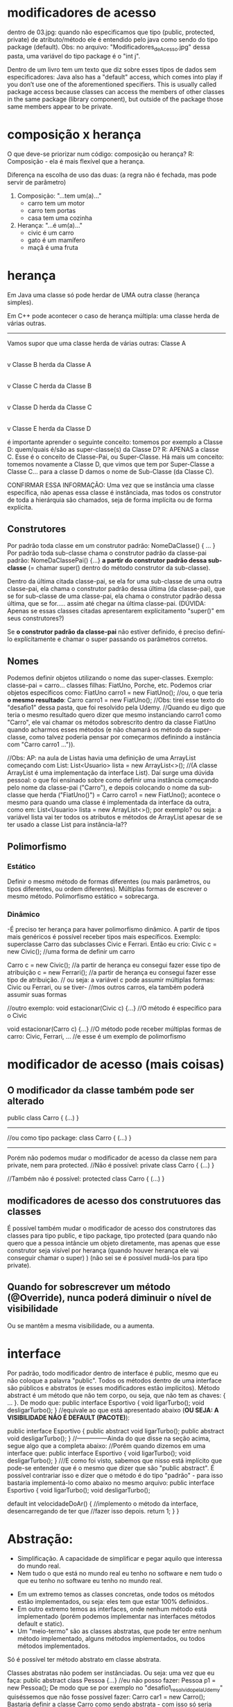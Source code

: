 * modificadores de acesso
dentro de 03.jpg: quando não especificamos que tipo (public, protected, private) de atributo/método ele é entendido pelo java como sendo do tipo package (default). Obs: no arquivo: "Modificadores_de_Acesso.jpg" dessa pasta, uma variável do tipo package é o "int j".

Dentro de um livro tem um texto que diz sobre esses tipos de dados sem especificadores:
	Java also has a "default" access, which comes into play if you don’t use one of the aforementioned specifiers. This is usually called package access because classes can access the members of other classes in the same package (library component), but outside of the package those same members appear to be private.

* composição x herança
O que deve-se priorizar num código: composição ou herança?
R: Composição - ela é mais flexível que a herança.

Diferença na escolha de uso das duas: (a regra não é fechada, mas pode servir de parâmetro)
1) Composição: "...tem um(a)..."
	- carro tem um motor
	- carro tem portas
	- casa tem uma cozinha

2) Herança: "...é um(a)..."
	- civic é um carro
	- gato é um mamífero
	- maçã é uma fruta
* herança
Em Java uma classe só pode herdar de UMA outra classe 
(herança simples).

Em C++ pode acontecer o caso de herança múltipla: uma classe herda de várias outras.
------------------
Vamos supor que uma classe herda de várias outras:
Classe A
   |
   v
Classe B herda da Classe A
   |
   v
Classe C herda da Classe B
   |
   v
Classe D herda da Classe C
   |
   v
Classe E herda da Classe D

é importante aprender o seguinte conceito: tomemos por exemplo a Classe D: quem/quais é/são as super-classe(s) da Classe D? R: APENAS a classe C. Esse é o conceito de Classe-Pai, ou Super-Classe.
	Há mais um conceito: tomemos novamente a Classe D, que vimos que tem por Super-Classe a Classe C... para a classe D damos o nome de Sub-Classe (da Classe C). 

CONFIRMAR ESSA INFORMAÇÃO: Uma vez que se instância uma classe específica, não apenas essa classe é instânciada, mas todos os construtor de toda a hierárquia são chamados, seja de forma implícita ou de forma explícita.

** Construtores
Por padrão toda classe em um construtor padrão: 
	NomeDaClasse() { ... }
Por padrão toda sub-classe chama o construtor padrão da classe-pai padrão: NomeDaClassePai() {...} *a partir do construtor padrão dessa sub-classe* (= chamar super() dentro do método construtor da sub-classe).

Dentro da última citada classe-pai, se ela for uma sub-classe de uma outra classe-pai, ela chama o construtor padrão dessa última (da classe-pai), que se for sub-classe de uma classe-pai, ela chama o construtor padrão dessa última, que se for..... assim até chegar na última classe-pai. (DÚVIDA: Apenas se essas classes citadas apresentarem explícitamento "super()" em seus construtores?)

	Se *o construtor padrão da classe-pai* não estiver definido, é preciso definí-lo explícitamente e chamar o super passando os parâmetros corretos.
	
** Nomes
Podemos definir objetos utilizando o nome das super-classes. Exemplo: classe-pai = carro... classes filhas: FiatUno, Porche, etc.
Podemos criar objetos específicos como:
	FiatUno carro1 = new FiatUno();
	//ou, o que teria *o mesmo resultado*:
	Carro carro1 = new FiatUno();
//Obs: tirei esse texto do "desafio1" dessa pasta, que foi resolvido pela Udemy.
//Quando eu digo que teria o mesmo resultado quero dizer que mesmo instanciando carro1 como "Carro", ele vai chamar os métodos sobrescrito dentro da classe FiatUno quando acharmos esses métodos (e não chamará os método da super-classe, como talvez poderia pensar por começarmos definindo a instância com "Carro carro1 ...")).

//Obs: AP: na aula de Listas havia uma definição de uma ArrayList começando com List:
	List<Usuario> lista = new ArrayList<>();
//(A classe ArrayList é uma implementação da interface List). Daí surge uma dúvida pessoal: o que foi ensinado sobre como definir uma instância começando pelo nome da classe-pai ("Carro"), e depois colocando o nome da sub-classe que herda ("FiatUno()") = Carro carro1 = new FiatUno();
acontece o mesmo para quando uma classe é implementada da interface da outra, como em:
	List<Usuario> lista = new ArrayList<>();
por exemplo? ou seja: a variável lista vai ter todos os atributos e métodos de ArrayList apesar de se ter usado a classe List para instância-la??

** Polimorfismo
*** Estático
		Definir o mesmo método de formas diferentes (ou mais parâmetros, ou tipos diferentes, ou ordem diferentes). Múltiplas formas de escrever o mesmo método. Polimorfismo estático = sobrecarga.
*** Dinâmico
		-É preciso ter herança para haver polimorfismo dinâmico. A partir de tipos mais genéricos é possível receber tipos mais específicos. Exemplo: superclasse Carro das subclasses Civic e Ferrari. Então eu crio:
		Civic c = new Civic(); //uma forma de definir um carro

		Carro c = new Civic(); //a partir de herança eu consegui fazer esse tipo de atribuição
		c = new Ferrari(); //a partir de herança eu consegui fazer esse tipo de atribuição.
				// ou seja: a variável c pode assumir múltiplas formas: Civic ou Ferrari, ou se tiver-
				//mos outros carros, ela também poderá assumir suas formas

		//outro exemplo:
		void estacionar(Civic c) {...} //O método é específico para o Civic
		
		void estacionar(Carro c) {...} //O método pode receber múltiplas formas de carro: Civic, Ferrari, ...
						//e esse é um exemplo de polimorfismo
		
* modificador de acesso (mais coisas)
** O modificador *da classe* também pode ser alterado

public class Carro {
	(...)	
}	

----------------

//ou como tipo package:
class Carro {
	(...)	
}	

----------------
Porém não podemos mudar o modificador de acesso da classe nem para private, nem para protected.
//Não é possível:
private class Carro {
	(...)	
}	

//Também não é possível:
protected class Carro {
	(...)	
}	

** modificadores de acesso dos construtuores das classes
É possível também mudar o modificador de acesso dos construtores das classes para tipo public, e tipo package, tipo protected (para quando não quero que a pessoa intâncie um objeto diretamente, mas apenas que esse construtor seja visível por herança (quando houver herança ele vai conseguir chamar o super) )  (não sei se é possível mudá-los para tipo private).

** Quando for sobrescrever um método (@Override), nunca poderá diminuir o nível de visibilidade
Ou se mantêm a mesma visibilidade, ou a aumenta.

* interface
Por padrão, todo modificador dentro de interface é public, mesmo que eu não coloque a palavra "public".
Todos os métodos dentro de uma interface são públicos e abstratos (e esses modificadores estão implícitos).
Método abstract é um método que não tem corpo, ou seja, que não tem as chaves: { ... }. 
De modo que:
	public interface Esportivo {
		void ligarTurbo();
		void desligarTurbo();
	}
//equivale ao que está apresentado abaixo (*OU SEJA: A VISIBILIDADE NÃO É DEFAULT (PACOTE)*):

	public interface Esportivo {
		public abstract void ligarTurbo();
		public abstract void desligarTurbo();
	}
//---------------Ainda do que disse na seção acima, segue algo que a completa abaixo:
//Porém quando dizemos em uma interface que:
	public interface Esportivo {
		void ligarTurbo();
		void desligarTurbo();
	}
///E como foi visto, sabemos que nisso está implícito que pode-se entender que é o mesmo que dizer que são "public abstract". É possível contrariar isso e dizer que o método é do tipo "padrão" - para isso bastaria implementá-lo como abaixo no mesmo arquivo:
	public interface Esportivo {
		void ligarTurbo();
		void desligarTurbo();
	
		default int velocidadeDoAr() {	//implemento o método da interface, desencarregando de ter que 
						//fazer isso depois.
			return 1;
		}
	}

* Abstração:
	- Simplificação. A capacidade de simplificar e pegar aquilo que interessa do mundo real. 
	- Nem tudo o que está no mundo real eu tenho no software e nem tudo o que eu tenho no software eu tenho no mundo real.

- Em um extremo temos as classes concretas, onde todos os métodos estão implementados, ou seja: eles tem que estar 100% definidos..
- Em outro extremo temos as interfaces, onde nenhum método está implementado (porém podemos implementar nas interfaces métodos default e static).
- Um "meio-termo" são as classes abstratas, que pode ter entre nenhum método implementado, alguns métodos implementados, ou todos métodos implementados.

Só é possível ter método abstrato em classe abstrata.

Classes abstratas não podem ser instânciadas. Ou seja: uma vez que eu faça:
public abstract class Pessoa {...}
//eu não posso fazer:
Pessoa p1 = new Pessoa();
De modo que se por exemplo no "desafio1_resolvido_pela_Udemy" quiséssemos que não fosse possível fazer: 
Carro car1 = new Carro(); 
Bastaria definir a classe Carro como sendo abstrata - com isso só seria possível definir carros Civic ou Ferrari, e não seria possível instanciar um carro "car1" genérico da super-classe "Carro".

Pra que então criar uma classe abstrata?
R: Para quando tivermos herança.

Quando definimos métodos abstratos, em alguma hora temos que implementar os métodos, seja nas classes-filhas, classes-netas, classes-bisnetas,.... alguma hora tem que implementar todos os métodos. Porém uma vez implementado um método abstrato, todos as sub-classes ficam desencarregadas de ter a obrigatoriedade de implementar esse método - elas vão ter a opção de também implementar, mas não a obrigação de implementar. É o que acontece com a classe "Cachorro" dentro da pasta "exercicio_abstrato":
//----------Arquivo Cachorro.java
	@Override
	public String mover() {
		return "Usando as patas";
	}
//que está sobrescrevendo a implementação de mover() definida dentro do arquivo Mamifero.java:
//----------Arquivo Mamifero.java
	@Override
	public String mover() {
		return "Saindo do lugar";
	}
//Quando executamos o arquivo TesteAbstrato.java ele instância um mamífero cachorro que se move executando o método de
//Cachorro.java, e não o de Mamifero.java
//** PORÉM, se definíssemos em Mamifero.java o método mover como:

//----------Arquivo Mamifero.java
	@Override
	public final String mover() {
		return "Saindo do lugar";
	}

//** ESSE "final" proibiria de redefinirmos mover() em qualquer subclasse (em Cachorro.java nesse caso). 
//Nesse caso, a implementação de mover() ficaria sendo apenas a de Mamifero.java, e seria a usada por todas as suas
//sub-classes.

* Livros: 
	- Formas padrões de projetos:
	- Arquitetura: "A linguagem dos padrões" -  Christofer Alessander
	-"A gang dos 4": "Gang of four" (procuarar por "GOF Patterns") (alguns ajudam a substituir herança por composição) (famoso: decorater: ajuda a subtituir composição por herança (CONFIRMAR INFORMAÇÃO).
